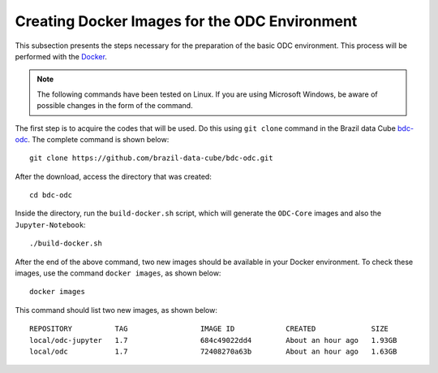 ..
    This file is part of bdc-odc
    Copyright 2020 INPE.

    bdc-odc is free software; you can redistribute it and/or modify it
    under the terms of the MIT License; see LICENSE file for more details.


Creating Docker Images for the ODC Environment
========================================================


This subsection presents the steps necessary for the preparation of the basic ODC environment. This process will be performed with the `Docker <https://docs.docker.com/get-docker/>`_.


.. note::

    The following commands have been tested on Linux. If you are using Microsoft Windows, be aware of possible changes in the form of the command.

The first step is to acquire the codes that will be used. Do this using  ``git clone`` command in the Brazil data Cube `bdc-odc <https://github.com/brazil-data-cube/bdc-odc>`_. The complete command is shown below::

    git clone https://github.com/brazil-data-cube/bdc-odc.git


After the download, access the directory that was created::

    cd bdc-odc


Inside the directory, run the ``build-docker.sh`` script, which will generate the ``ODC-Core`` images and also the ``Jupyter-Notebook``::

    ./build-docker.sh

After the end of the above command, two new images should be available in your Docker environment. To check these images, use the command ``docker images``, as shown below::

    docker images


This command should list two new images, as shown below::

    REPOSITORY          TAG                 IMAGE ID            CREATED             SIZE
    local/odc-jupyter   1.7                 684c49022dd4        About an hour ago   1.93GB
    local/odc           1.7                 72408270a63b        About an hour ago   1.63GB